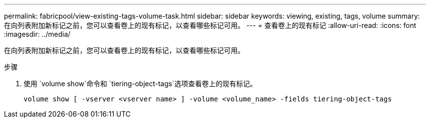 ---
permalink: fabricpool/view-existing-tags-volume-task.html 
sidebar: sidebar 
keywords: viewing, existing, tags, volume 
summary: 在向列表附加新标记之前，您可以查看卷上的现有标记，以查看哪些标记可用。 
---
= 查看卷上的现有标记
:allow-uri-read: 
:icons: font
:imagesdir: ../media/


[role="lead"]
在向列表附加新标记之前，您可以查看卷上的现有标记，以查看哪些标记可用。

.步骤
. 使用 `volume show`命令和 `tiering-object-tags`选项查看卷上的现有标记。
+
[listing]
----
volume show [ -vserver <vserver name> ] -volume <volume_name> -fields tiering-object-tags
----

